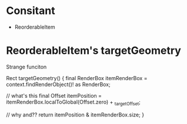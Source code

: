 * Consitant
- ReorderableItem

* ReorderableItem's targetGeometry
  Strange funciton


  Rect targetGeometry() {
    final RenderBox itemRenderBox = context.findRenderObject()! as RenderBox;

    // what's this
    final Offset itemPosition = itemRenderBox.localToGlobal(Offset.zero) + _targetOffset;

    // why and??
    return itemPosition & itemRenderBox.size;
  }

